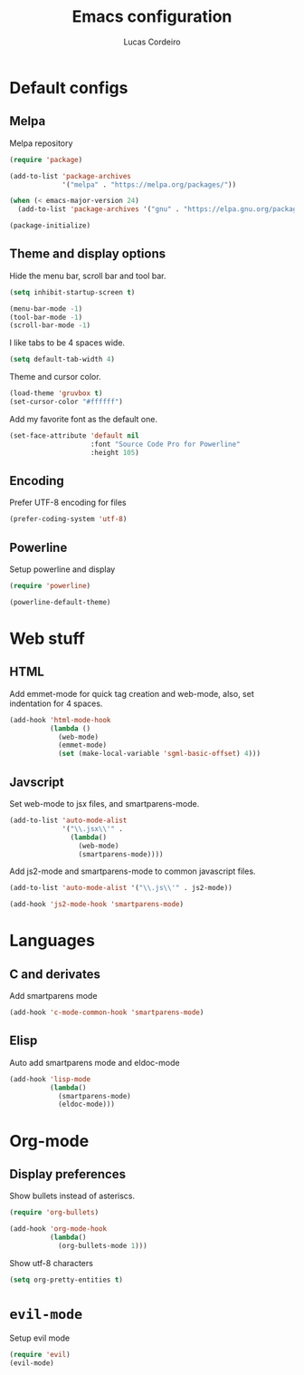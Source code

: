 #+TITLE: Emacs configuration
#+AUTHOR: Lucas Cordeiro

* Default configs

** Melpa

Melpa repository

#+BEGIN_SRC emacs-lisp
  (require 'package)

  (add-to-list 'package-archives
               '("melpa" . "https://melpa.org/packages/"))

  (when (< emacs-major-version 24)
    (add-to-list 'package-archives '("gnu" . "https://elpa.gnu.org/packages/")))

  (package-initialize)
#+END_SRC

** Theme and display options

Hide the menu bar, scroll bar and tool bar.

#+BEGIN_SRC emacs-lisp
  (setq inhibit-startup-screen t)

  (menu-bar-mode -1)
  (tool-bar-mode -1)
  (scroll-bar-mode -1)
#+END_SRC

I like tabs to be 4 spaces wide.

#+BEGIN_SRC emacs-lisp
  (setq default-tab-width 4)
#+END_SRC

Theme and cursor color.

#+BEGIN_SRC emacs-lisp
  (load-theme 'gruvbox t)
  (set-cursor-color "#ffffff")
#+END_SRC

Add my favorite font as the default one.

#+BEGIN_SRC emacs-lisp
  (set-face-attribute 'default nil
                      :font "Source Code Pro for Powerline"
                      :height 105)
#+END_SRC

** Encoding

Prefer UTF-8 encoding for files

#+BEGIN_SRC emacs-lisp
  (prefer-coding-system 'utf-8)
#+END_SRC

** Powerline

Setup powerline and display

#+BEGIN_SRC emacs-lisp
  (require 'powerline)

  (powerline-default-theme)
#+END_SRC


* Web stuff

** HTML

Add emmet-mode for quick tag creation and web-mode, also, set indentation for 4 spaces.

#+BEGIN_SRC emacs-lisp
  (add-hook 'html-mode-hook
            (lambda ()
              (web-mode)
              (emmet-mode)
              (set (make-local-variable 'sgml-basic-offset) 4)))
#+END_SRC

** Javscript

Set web-mode to jsx files, and smartparens-mode.

#+BEGIN_SRC emacs-lisp
  (add-to-list 'auto-mode-alist
               '("\\.jsx\\'" .
                 (lambda()
                   (web-mode)
                   (smartparens-mode))))
#+END_SRC

Add js2-mode and smartparens-mode to common javascript files.

#+BEGIN_SRC emacs-lisp
  (add-to-list 'auto-mode-alist '("\\.js\\'" . js2-mode))

  (add-hook 'js2-mode-hook 'smartparens-mode)
#+END_SRC


* Languages

** C and derivates

Add smartparens mode

#+BEGIN_SRC emacs-lisp
  (add-hook 'c-mode-common-hook 'smartparens-mode)
#+END_SRC

** Elisp

Auto add smartparens mode and eldoc-mode

#+BEGIN_SRC emacs-lisp
  (add-hook 'lisp-mode
            (lambda()
              (smartparens-mode)
              (eldoc-mode)))
#+END_SRC


* Org-mode

** Display preferences

Show bullets instead of asteriscs.

#+BEGIN_SRC emacs-lisp
  (require 'org-bullets)

  (add-hook 'org-mode-hook
            (lambda()
              (org-bullets-mode 1)))
#+END_SRC

Show utf-8 characters

#+BEGIN_SRC emacs-lisp
  (setq org-pretty-entities t)
#+END_SRC


* =evil-mode=

Setup evil mode

#+BEGIN_SRC emacs-lisp
  (require 'evil)
  (evil-mode)
#+END_SRC
